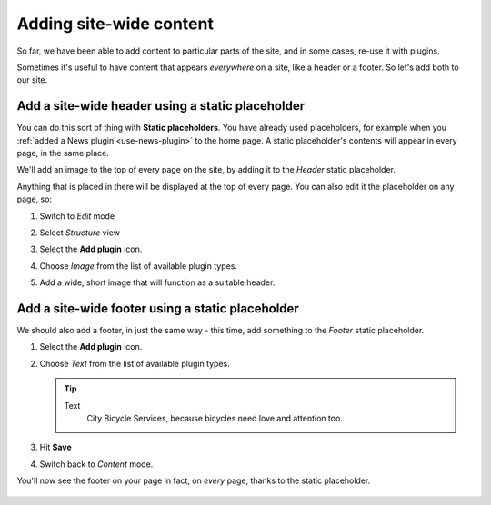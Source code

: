 ########################
Adding site-wide content
########################

So far, we have been able to add content to particular parts of the site, and in some cases, re-use
it with plugins.

Sometimes it's useful to have content that appears *everywhere* on a site, like a header or a
footer. So let's add both to our site.


*************************************************
Add a site-wide header using a static placeholder
*************************************************

You can do this sort of thing with **Static placeholders**. You have already used placeholders, for
example when you :ref:`added a News plugin <use-news-plugin>` to the home page. A static
placeholder's contents will appear in every page, in the same place.

We'll add an image to the top of every page on the site, by adding it to the *Header* static
placeholder.

.. image:: /user/tutorial/images/header_static_placeholder.png
   :alt: Header static placeholder
   :width: 100%
   :align: center

Anything that is placed in there will be displayed at the top of every page. You can also edit it
the placeholder on any page, so:

#.  Switch to *Edit* mode |Edit button|

    .. |Edit button| image:: /user/tutorial/images/edit-button.png
       :alt: Edit button
       :width: 50px

#.  Select *Structure* view |structure-button|

    .. |structure-button| image:: /user/tutorial/images/structure-content.png
       :alt: 'Structure button'
       :width: 150px

#.  Select the **Add plugin** icon.

    |add-plugin-icon|

    .. |add-plugin-icon| image:: /user/tutorial/images/add-plugin-icon.png
       :alt: 'Add plugin'
       :width: 350px

#.  Choose *Image* from the list of available plugin types.

    |choose-image-plugin|

    .. |choose-image-plugin| image:: /user/tutorial/images/choose_image_plugin.png
       :alt: 'Choose image plugin'
       :width: 50%

#.  Add a wide, short image that will function as a suitable header.

    .. image:: /user/tutorial/images/home_overview.png
       :alt: Choose image plugin
       :width: 100%
       :align: center


*************************************************
Add a site-wide footer using a static placeholder
*************************************************

We should also add a footer, in just the same way - this time, add something to the *Footer* static placeholder.

#.  Select the **Add plugin** icon.

    |add-plugin-icon|

#.  Choose *Text* from the list of available plugin types.

    .. tip::

        Text
            City Bicycle Services, because bicycles need love and attention too.

    |choose_text|

    .. |choose_text| image:: /user/tutorial/images/choose_text.png
       :alt: Choose text
       :width: 60%

#.  Hit **Save**

    .. image:: /user/tutorial/images/add_text.png
       :alt: Choose text
       :width: 100%
       :align: center

#.  Switch back to *Content* mode.

You'll now see the footer on your page in fact, on *every* page, thanks to the static placeholder.

    .. image:: /user/tutorial/images/show_static_footer.png
       :alt: Choose text
       :width: 100%
       :align: center
